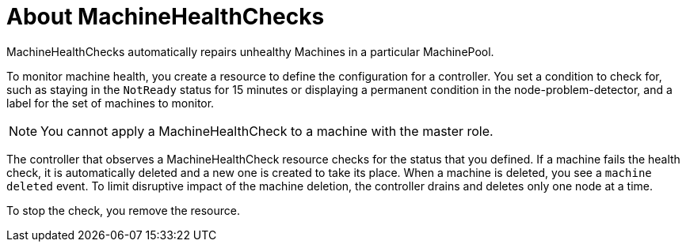 // Module included in the following assemblies:
//
// * master/deploying-machine-health-checks.adoc

[id='machine-health-checks-about-{context}']
= About MachineHealthChecks

MachineHealthChecks automatically repairs unhealthy Machines in a particular
MachinePool.

To monitor machine health, you create a resource to define the
configuration for a controller. You set a condition to check for, such as
staying in the `NotReady` status for 15 minutes or displaying a permanent condition
in the node-problem-detector, and a label for the set of machines to monitor.

[NOTE]
====
You cannot apply a MachineHealthCheck to a machine with the master role.
====

The controller that observes a MachineHealthCheck resource checks for the status
that you defined. If a machine fails the health check, it is automatically deleted
and a new one is created to take its place. When a machine is deleted, you
see a `machine deleted` event. To limit disruptive impact of the machine
deletion, the controller drains and deletes only one node at a time.


To stop the check, you remove the resource.
